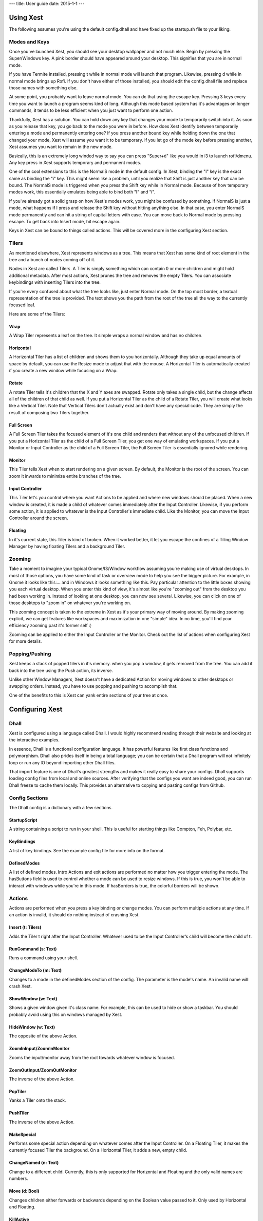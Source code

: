 ---
title: User guide
date: 2015-1-1
---

Using Xest
=============

The following assumes you're using the default config.dhall and have fixed up
the startup.sh file to your liking.

Modes and Keys
--------------

Once you've launched Xest, you should see your desktop wallpaper and not much
else. Begin by pressing the Super/Windows key. A pink border should have
appeared around your desktop. This signifies that you are in normal mode.

If you have Termite installed, pressing t while in normal mode will launch that
program. Likewise, pressing d while in normal mode brings up Rofi. If you don't
have either of those installed, you should edit the config.dhall file and
replace those names with something else.

At some point, you probably want to leave normal mode. You can do that using the
escape key. Pressing 3 keys every time you want to launch a program seems kind
of long. Although this mode based system has it's advantages on longer commands,
it tends to be less efficient when you just want to perform one action.

Thankfully, Xest has a solution. You can hold down any key that changes your
mode to temporarily switch into it. As soon as you release that key, you go back
to the mode you were in before. How does Xest identify between temporarily
entering a mode and permanently entering one? If you press another bound key
while holding down the one that changed your mode, Xest will assume you want it
to be temporary. If you let go of the mode key before pressing another, Xest
assumes you want to remain in the new mode.

Basically, this is an extremely long winded way to say you can press "Super+d"
like you would in i3 to launch rofi/dmenu. Any key press in Xest supports
temporary and permanent modes.

One of the cool extensions to this is the NormalS mode in the default config.
In Xest, binding the "I" key is the exact same as binding the "i" key. This
might seem like a problem, until you realize that Shift is just another key that
can be bound. The NormalS mode is triggered when you press the Shift key while
in Normal mode. Because of how temporary modes work, this essentially emulates
being able to bind both "I" and "i".

If you've already got a solid grasp on how Xest's modes work, you might be
confused by something. If NormalS is just a mode, what happens if I press and
release the Shift key without hitting anything else. In that case, you enter
NormalS mode permanently and can hit a string of capital letters with ease. You
can move back to Normal mode by pressing escape. To get back into Insert mode,
hit escape again.

Keys in Xest can be bound to things called actions. This will be covered more in
the configuring Xest section.

Tilers
------

As mentioned elsewhere, Xest represents windows as a tree. This means that Xest
has some kind of root element in the tree and a bunch of nodes coming off of it.

Nodes in Xest are called Tilers. A Tiler is simply something which can contain 0
or more children and might hold additional metadata. After most actions, Xest
prunes the tree and removes the empty Tilers. You can associate keybindings with
inserting Tilers into the tree.

If you're every confused about what the tree looks like, just enter Normal mode.
On the top most border, a textual representation of the tree is provided. The
text shows you the path from the root of the tree all the way to the currently
focused leaf.

Here are some of the Tilers:

Wrap
^^^^

A Wrap Tiler represents a leaf on the tree. It simple wraps a normal window and
has no children.

Horizontal
^^^^^^^^^^

A Horizontal Tiler has a list of children and shows them to you horizontally.
Although they take up equal amounts of space by default, you can use the Resize
mode to adjust that with the mouse. A Horizontal Tiler is automatically created
if you create a new window while focusing on a Wrap.

Rotate
^^^^^^

A rotate Tiler tells it's children that the X and Y axes are swapped. Rotate
only takes a single child, but the change affects all of the children of that
child as well. If you put a Horizontal Tiler as the child of a Rotate Tiler, you
will create what looks like a Vertical Tiler. Note that Vertical Tilers don't
actually exist and don't have any special code. They are simply the result of
composing two Tilers together.

Full Screen
^^^^^^^^^^

A Full Screen Tiler takes the focused element of it's one child and renders that
without any of the unfocused children. If you put a Horizontal Tiler as the
child of a Full Screen Tiler, you get one way of emulating workspaces. If you
put a Monitor or Input Controller as the child of a Full Screen Tiler, the Full
Screen Tiler is essentially ignored while rendering.


Monitor
^^^^^^^

This Tiler tells Xest when to start rendering on a given screen. By default, the
Monitor is the root of the screen. You can zoom it inwards to minimize entire
branches of the tree.

Input Controller
^^^^^^^^^^^^^^^^

This Tiler let's you control where you want Actions to be applied and where new
windows should be placed. When a new window is created, it is made a child of
whatever comes immediately after the Input Controller. Likewise, if you perform
some action, it is applied to whatever is the Input Controller's immediate
child. Like the Monitor, you can move the Input Controller around the screen.

Floating
^^^^^^^^

In it's current state, this Tiler is kind of broken. When it worked better, it
let you escape the confines of a Tiling Window Manager by having floating Tilers
and a background Tiler.


Zooming
-------

Take a moment to imagine your typical Gnome/I3/Window workflow assuming you're
making use of virtual desktops. In most of those options, you have some kind of
task or overview mode to help you see the bigger picture. For example, in Gnome
it looks like this:...  and in Windows it looks something like this. Pay
particular attention to the little boxes showing you each virtual desktop. When
you enter this kind of view, it's almost like you're "zooming out" from the
desktop you had been working in. Instead of looking at one desktop, you can now
see several. Likewise, you can click on one of those desktops to "zoom in" on
whatever you're working on.

This zooming concept is taken to the extreme in Xest as it's your primary way of
moving around.  By making zooming explicit, we can get features like workspaces
and maximization in one "simple" idea. In no time, you'll find your efficiency
zooming past it's former self :)

Zooming can be applied to either the Input Controller or the Monitor. Check out
the list of actions when configuring Xest for more details.

Popping/Pushing
---------------

Xest keeps a stack of popped tilers in it's memory.
when you pop a window, it gets removed from the tree. You can add it back into
the tree using the Push action, its inverse.

Unlike other Window Managers, Xest doesn't have a dedicated Action for moving
windows to other desktops or swapping orders. Instead, you have to use popping
and pushing to accomplish that.

One of the benefits to this is Xest can yank entire sections of your tree at
once.

Configuring Xest
================

Dhall
-----

Xest is configured using a language called Dhall. I would highly recommend
reading through their website and looking at the interactive examples.

In essence, Dhall is a functional configuration language. It has powerful
features like first class functions and polymorphism. Dhall also prides itself
in being a total language; you can be certain that a Dhall program will not
infinitely loop or run any IO beyond importing other Dhall files.

That import feature is one of Dhall's greatest strengths and makes it really
easy to share your configs. Dhall supports loading config files from local and
online sources. After verifying that the configs you want are indeed good, you
can run Dhall freeze to cache them locally. This provides an alternative to
copying and pasting configs from Github.

Config Sections
---------------
The Dhall config is a dictionary with a few sections.

StartupScript
^^^^^^^^^^^^^
A string containing a script to run in your shell. This is useful for starting
things like Compton, Feh, Polybar, etc.

KeyBindings
^^^^^^^^^^^

A list of key bindings. See the example config file for more info on the format.

DefinedModes
^^^^^^^^^^^^

A list of defined modes. Intro Actions and exit actions are performed no matter
how you trigger entering the mode. The hasButtons field is used to control
whether a mode can be used to resize windows. If this is true, you won't be able
to interact with windows while you're in this mode. If hasBorders is true, the
colorful borders will be shown.

Actions
-------

Actions are performed when you press a key binding or change modes. You can
perform multiple actions at any time. If an action is invalid, it should do
nothing instead of crashing Xest.

Insert (t: Tilers)
^^^^^^^^^^^^^^^^^^

Adds the Tiler t right after the Input Controller. Whatever used to be the Input
Controller's child will become the child of t.

RunCommand (s: Text)
^^^^^^^^^^^^^^^^^^^^

Runs a command using your shell.

ChangeModeTo (m: Text)
^^^^^^^^^^^^^^^^^^^^^^

Changes to a mode in the definedModes section of the config. The parameter is
the mode's name. An invalid name will crash Xest.

ShowWindow (w: Text)
^^^^^^^^^^^^^^^^^^^^

Shows a given window given it's class name. For example, this can be used to
hide or show a taskbar. You should probably avoid using this on windows managed
by Xest.

HideWindow (w: Text)
^^^^^^^^^^^^^^^^^^^^

The opposite of the above Action.

ZoomInInput/ZoomInMonitor
^^^^^^^^^^^^^^^^^^^^^^^^^

Zooms the input/monitor away from the root towards whatever window is focused.

ZoomOutInput/ZoomOutMonitor
^^^^^^^^^^^^^^^^^^^^^^^^^^^

The inverse of the above Action.

PopTiler
^^^^^^^^

Yanks a Tiler onto the stack.

PushTiler
^^^^^^^^^

The inverse of the above Action.

MakeSpecial
^^^^^^^^^^^

Performs some special action depending on whatever comes after the Input
Controller. On a Floating Tiler, it makes the currently focused Tiler the
background. On a Horizontal Tiler, it adds a new, empty child.

ChangeNamed (n: Text)
^^^^^^^^^^^^^^^^^^^^^

Change to a different child. Currently, this is only supported for Horizontal
and Floating and the only valid names are numbers.

Move (d: Bool)
^^^^^^^^^^^^^^

Changes children either forwards or backwards depending on the Boolean value
passed to it. Only used by Horizontal and Floating.

KillActive
^^^^^^^^^^

Kills the currently focused window.

Exit
^^^^

Exits from Xest without trying to kill anything first. If you trigger this on
accident, you will likely lose work.

ToggleLogging
^^^^^^^^^^^^^

Each call to this action toggles whether logging happens in the /tmp/xest.txt
file. By default, it is off. Each time you turn it on, the file is overwritten.

ZoomMonitorToInput
^^^^^^^^^^^^^^^^^^

Moves the Monitor so that it is right behind the Input Controller.

ZoomInInputSkip/ZoomOutInputSkip
^^^^^^^^^^^^^^^^^^^^^^^^^^^^^^^^

Smart zoomers that try to jump over useless things like Rotate Tilers. Usually
this is what you want but it isn't always.
